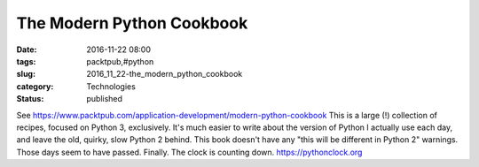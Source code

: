 The Modern Python Cookbook
==========================

:date: 2016-11-22 08:00
:tags: packtpub,#python
:slug: 2016_11_22-the_modern_python_cookbook
:category: Technologies
:status: published

See https://www.packtpub.com/application-development/modern-python-cookbook
This is a large (!) collection of recipes, focused on Python 3,
exclusively.
It's much easier to write about the version of Python I actually use
each day, and leave the old, quirky, slow Python 2 behind. This book
doesn't have any "this will be different in Python 2" warnings. Those
days seem to have passed. Finally.
The clock is counting
down. `https://pythonclock.org <https://pythonclock.org/>`__





